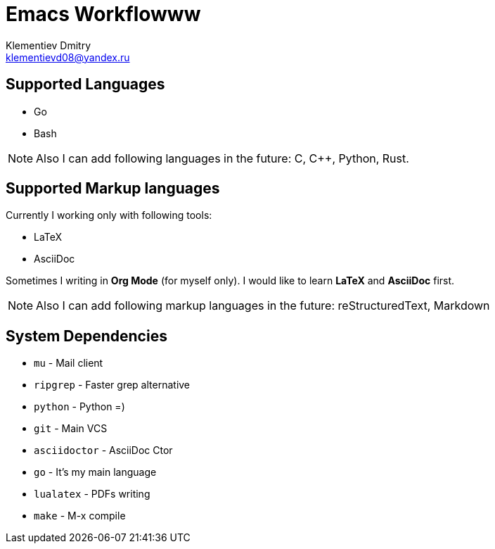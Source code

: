 = Emacs Workflowww
Klementiev Dmitry <klementievd08@yandex.ru>

== Supported Languages

* Go
* Bash


NOTE: Also I can add following languages in the future: C, C++, Python, Rust.


== Supported Markup languages

Currently I working only with following tools:

* LaTeX
* AsciiDoc

Sometimes I writing in *Org Mode* (for myself only). I would like to learn *LaTeX* and *AsciiDoc* first.

NOTE: Also I can add following markup languages in the future: reStructuredText, Markdown


== System Dependencies

* `mu`          - Mail client
* `ripgrep`     - Faster grep alternative
* `python`      - Python =)
* `git`         - Main VCS
* `asciidoctor` - AsciiDoc Ctor
* `go`          - It's my main language
* `lualatex`    - PDFs writing
* `make`        - M-x compile
